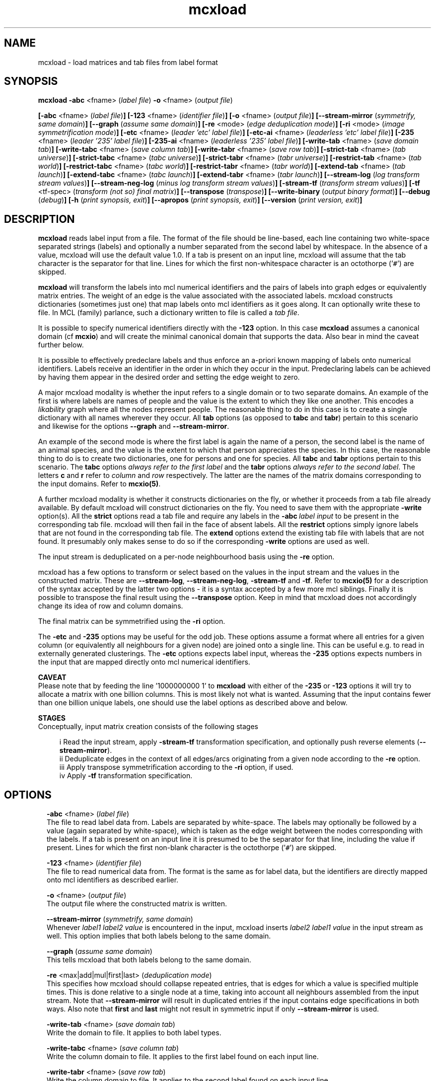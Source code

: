 .\" Copyright (c) 2009 Stijn van Dongen
.TH "mcxload" 1 "18 Sep 2009" "mcxload 1\&.008, 09-261" "USER COMMANDS "
.po 2m
.de ZI
.\" Zoem Indent/Itemize macro I.
.br
'in +\\$1
.nr xa 0
.nr xa -\\$1
.nr xb \\$1
.nr xb -\\w'\\$2'
\h'|\\n(xau'\\$2\h'\\n(xbu'\\
..
.de ZJ
.br
.\" Zoem Indent/Itemize macro II.
'in +\\$1
'in +\\$2
.nr xa 0
.nr xa -\\$2
.nr xa -\\w'\\$3'
.nr xb \\$2
\h'|\\n(xau'\\$3\h'\\n(xbu'\\
..
.if n .ll -2m
.am SH
.ie n .in 4m
.el .in 8m
..
.SH NAME
mcxload \- load matrices and tab files from label format
.SH SYNOPSIS

\fBmcxload\fP \fB-abc\fP <fname> (\fIlabel file\fP)
\fB-o\fP <fname> (\fIoutput file\fP)

\fB[-abc\fP <fname> (\fIlabel file\fP)\fB]\fP
\fB[-123\fP <fname> (\fIidentifier file\fP)\fB]\fP
\fB[-o\fP <fname> (\fIoutput file\fP)\fB]\fP
\fB[--stream-mirror\fP (\fIsymmetrify, same domain\fP)\fB]\fP
\fB[--graph\fP (\fIassume same domain\fP)\fB]\fP
\fB[-re\fP <mode> (\fIedge deduplication mode\fP)\fB]\fP
\fB[-ri\fP <mode> (\fIimage symmetrification mode\fP)\fB]\fP
\fB[-etc\fP <fname> (\fIleader \&'etc\&' label file\fP)\fB]\fP
\fB[-etc-ai\fP <fname> (\fIleaderless \&'etc\&' label file\fP)\fB]\fP
\fB[-235\fP <fname> (\fIleader \&'235\&' label file\fP)\fB]\fP
\fB[-235-ai\fP <fname> (\fIleaderless \&'235\&' label file\fP)\fB]\fP
\fB[-write-tab\fP <fname> (\fIsave domain tab\fP)\fB]\fP
\fB[-write-tabc\fP <fname> (\fIsave column tab\fP)\fB]\fP
\fB[-write-tabr\fP <fname> (\fIsave row tab\fP)\fB]\fP
\fB[-strict-tab\fP <fname> (\fItab universe\fP)\fB]\fP
\fB[-strict-tabc\fP <fname> (\fItabc universe\fP)\fB]\fP
\fB[-strict-tabr\fP <fname> (\fItabr universe\fP)\fB]\fP
\fB[-restrict-tab\fP <fname> (\fItab world\fP)\fB]\fP
\fB[-restrict-tabc\fP <fname> (\fItabc world\fP)\fB]\fP
\fB[-restrict-tabr\fP <fname> (\fItabr world\fP)\fB]\fP
\fB[-extend-tab\fP <fname> (\fItab launch\fP)\fB]\fP
\fB[-extend-tabc\fP <fname> (\fItabc launch\fP)\fB]\fP
\fB[-extend-tabr\fP <fname> (\fItabr launch\fP)\fB]\fP
\fB[--stream-log\fP (\fIlog transform stream values\fP)\fB]\fP
\fB[--stream-neg-log\fP (\fIminus log transform stream values\fP)\fB]\fP
\fB[-stream-tf\fP (\fItransform stream values\fP)\fB]\fP
\fB[-tf\fP <tf-spec> (\fItransform (not so) final matrix\fP)\fB]\fP
\fB[--transpose\fP (\fItranspose\fP)\fB]\fP
\fB[--write-binary\fP (\fIoutput binary format\fP)\fB]\fP
\fB[--debug\fP (\fIdebug\fP)\fB]\fP
\fB[-h\fP (\fIprint synopsis, exit\fP)\fB]\fP
\fB[--apropos\fP (\fIprint synopsis, exit\fP)\fB]\fP
\fB[--version\fP (\fIprint version, exit\fP)\fB]\fP
.SH DESCRIPTION
\fBmcxload\fP reads label input from a file\&. The format of the file should be
line-based, each line containing two white-space separated strings (labels)
and optionally a number separated from the second label by whitespace\&. In
the absence of a value, mcxload will use the default value 1\&.0\&. If a tab is
present on an input line, mcxload will assume that the tab character is the
separator for that line\&. Lines for which the first non-whitespace character
is an octothorpe (\&'\fC#\fP\&') are skipped\&.

\fBmcxload\fP will transform the labels into mcl numerical identifiers and the
pairs of labels into graph edges or equivalently matrix entries\&. The weight
of an edge is the value associated with the associated labels\&. mcxload
constructs dictionaries (sometimes just one) that map labels onto mcl
identifiers as it goes along\&. It can optionally write these to file\&. In MCL
(family) parlance, such a dictionary written to file is called a \fItab
file\fP\&.

It is possible to specify numerical identifiers directly with
the \fB-123\fP option\&. In this case \fBmcxload\fP assumes a canonical
domain (cf \fBmcxio\fP) and will create the minimal canonical
domain that supports the data\&. Also bear in mind the caveat further
below\&.

It is possible to effectively predeclare labels and thus enforce
an a-priori known mapping of labels onto numerical identifiers\&.
Labels receive an identifier in the order in which they occur
in the input\&. Predeclaring labels can be achieved by
having them appear in the desired order and setting the edge
weight to zero\&.

A major mcxload modality is whether the input refers to a single
domain or to two separate domains\&. An example of the first is where
labels are names of people and the value is the extent to which they
like one another\&. This encodes a \fIlikability\fP graph where all
the nodes represent people\&. The reasonable thing to do in this
case is to create a single dictionary with all names wherever
they occur\&. All \fBtab\fP options (as opposed to \fBtabc\fP and \fBtabr\fP)
pertain to this scenario and likewise for the options \fB--graph\fP
and \fB--stream-mirror\fP\&.

An example of the second mode is where the first label is again the name of
a person, the second label is the name of an animal species, and the value
is the extent to which that person appreciates the species\&. In this case,
the reasonable thing to do is to create two dictionaries, one for persons
and one for species\&. All \fBtabc\fP and \fBtabr\fP options pertain to
this scenario\&. The \fBtabc\fP options \fIalways refer to the first label\fP
and the \fBtabr\fP options \fIalways refer to the second label\fP\&.
The letters \fBc\fP and \fBr\fP refer to \fIcolumn\fP and \fIrow\fP respectively\&.
The latter are the names of the matrix domains corresponding
to the input domains\&. Refer to \fBmcxio(5)\fP\&.

A further mcxload modality is whether it constructs dictionaries
on the fly, or whether it proceeds from a tab file already
available\&.
By default mcxload will construct dictionaries on the fly\&. You
need to save them with the appropriate \fB-write\fP option(s)\&.
All the \fBstrict\fP options read a tab file
and require any labels in the \fB-abc\fP\ \&\fIlabel input\fP
to be present in the corresponding tab file\&. mcxload will then fail in
the face of absent labels\&.
All the \fBrestrict\fP options simply ignore labels that are
not found in the corresponding tab file\&.
The \fBextend\fP options extend the existing tab file with
labels that are not found\&.
It presumably only makes sense to do so if the corresponding
\fB-write\fP options are used as well\&.

The input stream is deduplicated on a per-node neighbourhood basis
using the \fB-re\fP option\&.

mcxload has a few options to transform or select based on
the values in the input stream and the values in the
constructed matrix\&. These are
\fB--stream-log\fP,
\fB--stream-neg-log\fP,
\fB-stream-tf\fP and
\fB-tf\fP\&.
Refer to \fBmcxio(5)\fP for a description of the syntax accepted
by the latter two options \- it is a syntax accepted
by a few more mcl siblings\&.
Finally it is possible to transpose the final result
using the \fB--transpose\fP option\&. Keep in mind that
mcxload does not accordingly change its idea of row and
column domains\&.

The final matrix can be symmetrified using the \fB-ri\fP option\&.

The \fB-etc\fP and \fB-235\fP options may be useful for
the odd job\&. These options assume a format where all entries for a given
column (or equivalently all neighbours for a given node) are joined onto a
single line\&. This can be useful e\&.g\&. to read in externally generated
clusterings\&. The \fB-etc\fP options expects label input, whereas the
\fB-235\fP options expects numbers in the input that are mapped
directly onto mcl numerical identifiers\&.

\fBCAVEAT\fP
.br
Please note that by feeding the line \&'1000000000 1\&' to \fBmcxload\fP with either
of the \fB-235\fP or \fB-123\fP options it will try to allocate a
matrix with one billion columns\&. This is most likely not what is wanted\&.
Assuming that the input contains fewer than one billion unique labels, one
should use the label options as described above and below\&.

\fBSTAGES\fP
.br
Conceptually, input matrix creation consists of the following stages

.ZJ 2m 2m "i"
Read the input stream, apply \fB-stream-tf\fP transformation
specification, and optionally push reverse elements
(\fB--stream-mirror\fP)\&.
.in -4m
.ZJ 2m 2m "ii"
Deduplicate edges in the context of all edges/arcs originating from
a given node according to the \fB-re\fP option\&.
.in -4m
.ZJ 2m 2m "iii"
Apply transpose symmetrification according to the
\fB-ri\fP option, if used\&.
.in -4m
.ZJ 2m 2m "iv"
Apply \fB-tf\fP transformation specification\&.
.in -4m
.SH OPTIONS

.ZI 2m "\fB-abc\fP <fname> (\fIlabel file\fP)"
\&
.br
The file to read label data from\&. Labels are separated by white-space\&. The
labels may optionally be followed by a value (again separated by
white-space), which is taken as the edge weight between the nodes
corresponding with the labels\&. If a tab is present on an input line it is
presumed to be the separator for that line, including the value if present\&.
Lines for which the first non-blank character is the octothorpe (\&'\fC#\fP\&')
are skipped\&.
.in -2m

.ZI 2m "\fB-123\fP <fname> (\fIidentifier file\fP)"
\&
.br
The file to read numerical data from\&. The format is the same as
for label data, but the identifiers are directly mapped onto mcl identifiers
as described earlier\&.
.in -2m

.ZI 2m "\fB-o\fP <fname> (\fIoutput file\fP)"
\&
.br
The output file where the constructed matrix is written\&.
.in -2m

.ZI 2m "\fB--stream-mirror\fP (\fIsymmetrify, same domain\fP)"
\&
.br
Whenever \fIlabel1\fP \fIlabel2\fP \fIvalue\fP
is encountered in the input, mcxload inserts
\fIlabel2\fP \fIlabel1\fP \fIvalue\fP in the input
stream as well\&. This option implies that both labels
belong to the same domain\&.
.in -2m

.ZI 2m "\fB--graph\fP (\fIassume same domain\fP)"
\&
.br
This tells mcxload that both labels belong to the same domain\&.
.in -2m

.ZI 2m "\fB-re\fP <max|add|mul|first|last> (\fIdeduplication mode\fP)"
\&
.br
This specifies how mcxload should collapse repeated entries, that is edges
for which a value is specified multiple times\&. This is done relative to a
single node at a time, taking into account all neighbours assembled from the
input stream\&. Note that \fB--stream-mirror\fP will result in
duplicated entries if the input contains edge specifications in both ways\&.
Also note that \fBfirst\fP and \fBlast\fP might not result in
symmetric input if only \fB--stream-mirror\fP is used\&.
.in -2m

.ZI 2m "\fB-write-tab\fP <fname> (\fIsave domain tab\fP)"
\&
.br
Write the domain to file\&. It applies to both label types\&.
.in -2m

.ZI 2m "\fB-write-tabc\fP <fname> (\fIsave column tab\fP)"
\&
.br
Write the column domain to file\&. It applies to the first label found
on each input line\&.
.in -2m

.ZI 2m "\fB-write-tabr\fP <fname> (\fIsave row tab\fP)"
\&
.br
Write the column domain to file\&. It applies to the second label found
on each input line\&.
.in -2m

.ZI 2m "\fB-strict-tab\fP <fname> (\fItab universe\fP)"
\&
.br
Read a dictionary from file and require each label to be present in the
dictionary\&. mcxload will exit on absentees\&.
.in -2m

.ZI 2m "\fB-strict-tabc\fP <fname> (\fItabc universe\fP)"
\&
.br
Read a dictionary from file and require the first label on each line
to be present in the dictionary\&. mcxload will exit on absentees\&.
.in -2m

.ZI 2m "\fB-strict-tabr\fP <fname> (\fItabr universe\fP)"
\&
.br
Read a dictionary from file and require the second label on each line
to be present in the dictionary\&. mcxload will exit on absentees\&.
.in -2m

.ZI 2m "\fB-restrict-tab\fP <fname> (\fItab world\fP)"
\&
.br
Read a dictionary from file and only accept input lines (edges)
for which both labels are present in the dictionary\&.
mcxload will ignore absentees\&.
.in -2m

.ZI 2m "\fB-restrict-tabc\fP <fname> (\fItabc world\fP)"
\&
.br
Read a dictionary from file and ignore input lines
for which the first label is absent from the dictionary\&.
.in -2m

.ZI 2m "\fB-restrict-tabr\fP <fname> (\fItabr world\fP)"
\&
.br
Read a dictionary from file and ignore input lines
for which the second label is absent from the dictionary\&.
.in -2m

.ZI 2m "\fB-extend-tab\fP <fname> (\fItab launch\fP)"
\&
.br
Read a dictionary from file and extend it with any
label from the input not yet present in the dictionary\&.
.in -2m

.ZI 2m "\fB-extend-tabc\fP <fname> (\fItabc launch\fP)"
\&
.br
Read a dictionary from file and extend it with all
first labels from the input not yet present in the dictionary\&.
.in -2m

.ZI 2m "\fB-extend-tabr\fP <fname> (\fItabr launch\fP)"
\&
.br
Read a dictionary from file and extend it with all
second labels from the input not yet present in the dictionary\&.
.in -2m

.ZI 2m "\fB--stream-log\fP (\fIlog transform stream values\fP)"
\&
.br
Replace each entry by its natural logarithm\&.
.in -2m

.ZI 2m "\fB--stream-neg-log\fP (\fIminus log transform stream values\fP)"
\&
.br
Replace each entry by the negative of its natural logarithm\&.
This is most likely useful to convert scores that denote probabilities
or p-values such as BLAST scores\&.
.in -2m

.ZI 2m "\fB-stream-tf\fP (\fItransform stream values\fP)"
\&
.br
Transform the stream values as they are read in according
to the syntax described in \fBmcxio(5)\fP\&.
.in -2m

.ZI 2m "\fB-tf\fP <tf-spec> (\fItransform (not so) final matrix\fP)"
\&
.br
Transform the matrix values after deduplication and symmetrification
according to the syntax described in \fBmcxio(5)\fP\&.
.in -2m

.ZI 2m "\fB-ri\fP (\fI<max|add|mul>\fP)"
\&
.br
After the initial matrix has been assembled, it can be symmetrified by
either of these options\&. They indicate the operation used to combine the
entries of the transposed matrix and the original matrix\&. \fBmul\fP
is special in that it treats missing entries (which are normally considered
zero in mcl matrix operations) as one\&.
.in -2m

.ZI 2m "\fB--transpose\fP (\fItranspose\fP)"
\&
.br
Write the transposed matrix to file\&. This is obviously not useful
when a symmetric matrix has been generated\&.
.in -2m

.ZI 2m "\fB-etc\fP <fname> (\fIleader \&'etc\&' label file\fP)"
\&
'in -2m
.ZI 2m "\fB-etc-ai\fP <fname> (\fIleaderless \&'etc\&' label file\fP)"
\&
'in -2m
.ZI 2m "\fB-235\fP <fname> (\fIleader \&'235\&' label file\fP)"
\&
'in -2m
.ZI 2m "\fB-235-ai\fP <fname> (\fIleaderless \&'235\&' label file\fP)"
\&
'in -2m
'in +2m
\&
.br
The input is read in lines; each line is split on whitespace into labels\&.
For \fB-etc\fP the first label is interpreted as the source node\&. All
other labels are interpreted as destination nodes\&. Currently no values are
recognized, but this functionality may be introduced in the future\&.
For \fB-etc-ai\fP (\fIauto-increment\fP) all labels are interpreted as
destination nodes and mcxload automatically creates a source node for each
line it reads\&. This option can be useful to read in files encoding a
clustering, where each line represents a cluster of white-space separated
labels\&.

The \fB-235\fP options are similar except that the input is not
interpreted as labels but must consist of numbers that explicitly
specify the matrix to be built\&.
.in -2m

.ZI 2m "\fB--write-binary\fP (\fIoutput binary format\fP)"
\&
.br
The output matrix is written in native binary format \- refer to
\fBmcxio(5)\fP\&.
.in -2m

.ZI 2m "\fB--debug\fP (\fIdebug\fP)"
\&
.br
Among other things, this turns on warnings when \fBrestrict\fP tab
files are used and labels are found to be missing\&.
.in -2m
.SH AUTHOR
Stijn van Dongen\&.
.SH SEE ALSO
\fBmcxio(5)\fP,
\fBmcxdump(1)\fP,
\fBmcl(1)\fP,
\fBmclfaq(7)\fP,
and \fBmclfamily(7)\fP for an overview of all the documentation
and the utilities in the mcl family\&.
